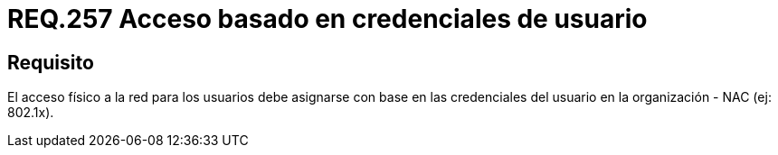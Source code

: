 :slug: rules/257/
:category: rules
:description: En el presente documento se detallan los requerimientos de seguridad relacionados a la administración lógica de la red de una determinada organización. Por lo tanto, el acceso físico a la red para los usuarios debe asignarse con base en las credenciales del usuario en la organización.
:keywords: Acceso, Red, Usuario, Credenciales, Físico, NAC.
:rules: yes

= REQ.257 Acceso basado en credenciales de usuario

== Requisito

El acceso físico a la red para los usuarios
debe asignarse con base en las credenciales del usuario
en la organización - +NAC+ (ej: +802.1x+).
